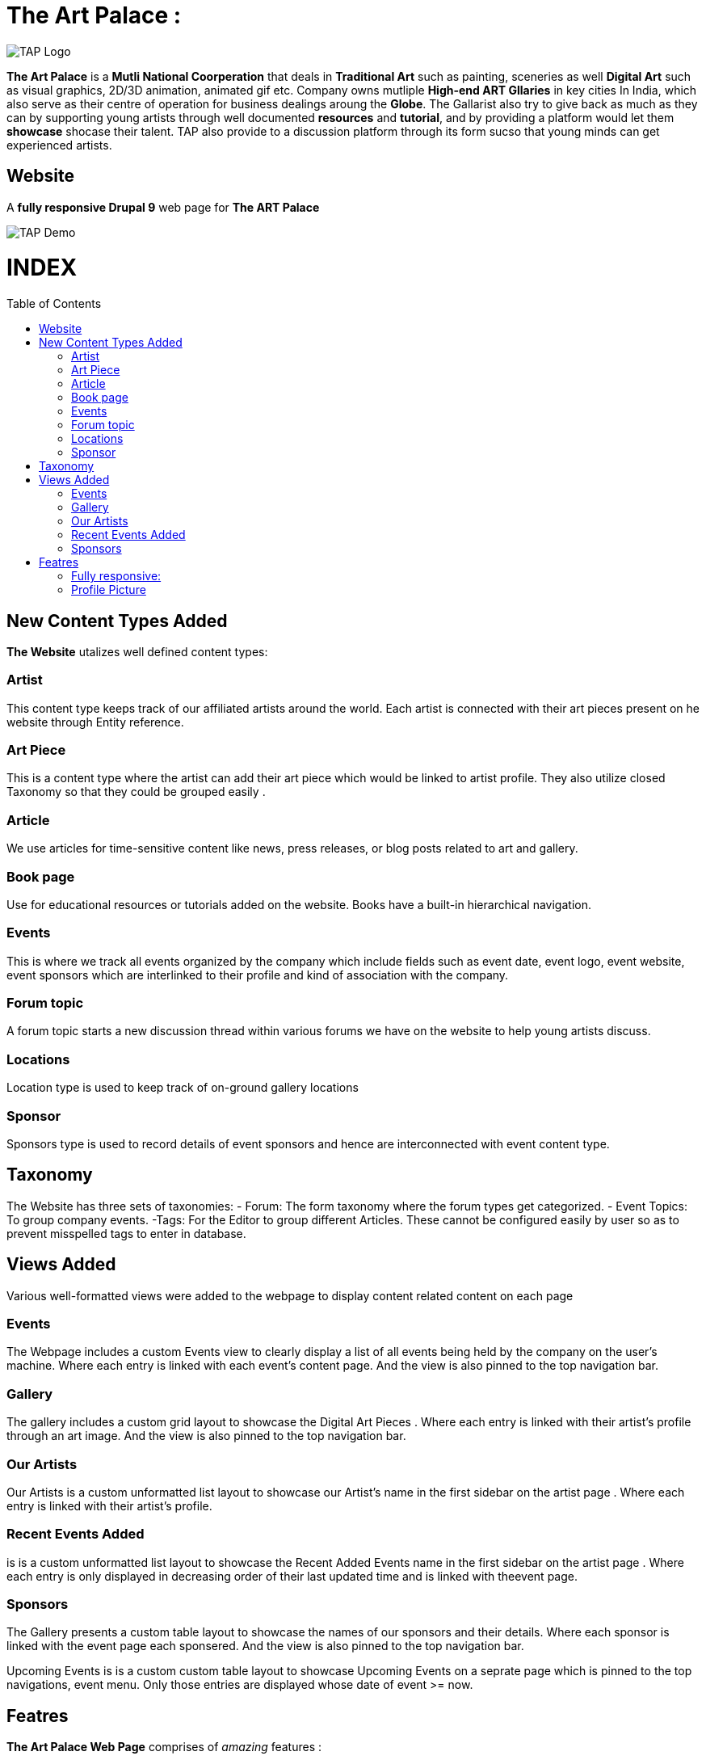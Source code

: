 = The Art Palace : 
:toc:
:toc-placement!:


image:https://github.com/Tiwari-Pranav/fsf_2022_task3/blob/main/Images/website-logo.png[TAP Logo,title="TAP Logo"]


**The Art Palace** is a **Mutli National Coorperation** that deals in **Traditional Art** such as painting, sceneries as well **Digital Art** such as visual graphics, 2D/3D animation, animated gif etc. Company owns mutliple **High-end ART Gllaries** in key cities In India, which also serve as their centre of operation for business dealings aroung the **Globe**. The Gallarist also try to give back as much as they can by supporting young artists through well documented **resources** and **tutorial**, and by providing a platform would let them **showcase** shocase their talent. TAP also provide to a discussion platform through its form sucso that young minds can get experienced artists. 

== Website 

A **fully responsive Drupal 9**  web page for **The ART Palace**


image:https://github.com/Tiwari-Pranav/fsf_2022_task3/blob/main/Images/basic-layout-demo.gif[TAP Demo]

[discrete]
# INDEX

toc::[]

== New Content Types Added 
**The Website** utalizes well defined content types:

=== Artist 	
This content type keeps track of our affiliated  artists around the world. Each artist  is connected with their art pieces present on he website through Entity reference.

=== Art Piece 	
This is a content type where the artist can add their art piece which would be linked to artist profile. They also utilize closed Taxonomy so that they could be grouped easily	.

=== Article 	
We use articles for time-sensitive content like news, press releases, or blog posts related to art and gallery. 	

=== Book page
Use for educational resources or tutorials added on the website. Books have a built-in hierarchical navigation.  	

=== Events
This is where we track all events organized by the company which include fields such as event date, event logo, event website, event sponsors which are interlinked to their profile and kind of association with the company. 	

=== Forum topic 	
A forum topic starts a new discussion thread within various forums we have on the website to help young artists discuss. 	

=== Locations 	
Location type is used to keep track of on-ground gallery locations 	

=== Sponsor
Sponsors type is used to record details of event sponsors and hence are interconnected with event content type.

== Taxonomy
The Website has three sets of taxonomies:
- Forum: The form taxonomy where the forum types get categorized.
- Event Topics: To group company events.
 -Tags: For the Editor to group different Articles.
These cannot be configured easily by user so as to prevent misspelled tags to enter in database.

== Views Added
Various well-formatted views were added to the webpage to display content related content on each page 

=== Events
The Webpage includes a custom Events view to clearly display a list of all events being held by the company on the user's machine. Where each entry is linked with each event's content page. And the view is also pinned to the top navigation bar.

=== Gallery
The gallery includes a custom grid layout to showcase the Digital Art Pieces . Where each entry is linked with their artist's profile through an art image. And the view is also pinned to the top navigation bar.

=== Our Artists
Our Artists is a custom unformatted list layout to showcase our Artist's name in the first sidebar on the artist page . Where each entry is linked with their artist's profile.

=== Recent Events Added
is is a custom unformatted list layout to showcase the Recent Added Events name in the first sidebar on the artist page . Where each entry is only displayed in decreasing order of their last updated time and is linked with theevent page.

=== Sponsors
The Gallery presents a custom table layout to showcase the names of our sponsors and their details. Where each sponsor is linked with the event page each sponsered. And the view is also pinned to the top navigation bar.

Upcoming Events
is is a custom custom table layout to showcase Upcoming Events on a seprate page which is pinned to the top navigations, event menu. Only those entries are displayed whose date of event >= now.

== Featres
**The Art Palace Web Page**  comprises of  __amazing__ features :

=== Fully responsive:
- Desktop
- Tablates
- Mobile Phones



***Demo***

image:https://github.com/Tiwari-Pranav/fsf_2022_task3/blob/main/Images/resonsive-page.gif[Responsive Demo]

=== Profile Picture

Profile Picture of User Logged-In is displayed in the fourth footer

***Demo***

***__Anonymous User Logged-In__***

image:https://github.com/Tiwari-Pranav/fsf_2022_task3/blob/main/Images/anonymous-user-pic.png[Anonymous Demo]

***_Admin Logged-In_***

image:https://github.com/Tiwari-Pranav/fsf_2022_task3/blob/main/Images/admin-user-pic.png[Admin Demo]



